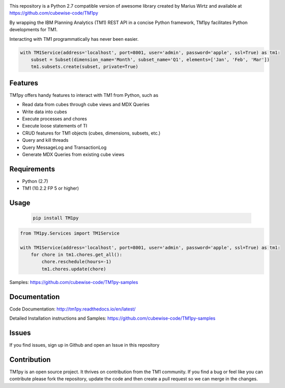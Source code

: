 

.. image:: Images/TM1pyText.png
    :align: center

This repository is a Python 2.7 compatible version of awesome library created by Marius Wirtz and available at https://github.com/cubewise-code/TM1py


By wrapping the IBM Planning Analytics (TM1) REST API in a concise Python framework, TM1py facilitates Python developments for TM1.

Interacting with TM1 programmatically has never been easier.


.. code-block:: Python

    with TM1Service(address='localhost', port=8001, user='admin', password='apple', ssl=True) as tm1:
        subset = Subset(dimension_name='Month', subset_name='Q1', elements=['Jan', 'Feb', 'Mar'])
        tm1.subsets.create(subset, private=True)

Features
=======================

TM1py offers handy features to interact with TM1 from Python, such as

- Read data from cubes through cube views and MDX Queries
- Write data into cubes
- Execute processes and chores
- Execute loose statements of TI
- CRUD features for TM1 objects (cubes, dimensions, subsets, etc.)
- Query and kill threads
- Query MessageLog and TransactionLog
- Generate MDX Queries from existing cube views

Requirements
=======================

- Python    (2.7)
- TM1       (10.2.2 FP 5 or higher)

Usage
=======================

 .. code-block:: Bash

    pip install TM1py


.. code-block:: Python

    from TM1py.Services import TM1Service

    with TM1Service(address='localhost', port=8001, user='admin', password='apple', ssl=True) as tm1:
        for chore in tm1.chores.get_all():
            chore.reschedule(hours=-1)
            tm1.chores.update(chore)

Samples:
https://github.com/cubewise-code/TM1py-samples


Documentation
=======================

Code Documentation:
http://tm1py.readthedocs.io/en/latest/

Detailed Installation instructions and Samples:
https://github.com/cubewise-code/TM1py-samples


Issues
=======================

If you find issues, sign up in Github and open an Issue in this repository


Contribution
=======================

TM1py is an open source project. It thrives on contribution from the TM1 community.
If you find a bug or feel like you can contribute please fork the repository, update the code and then create a pull request so we can merge in the changes.
